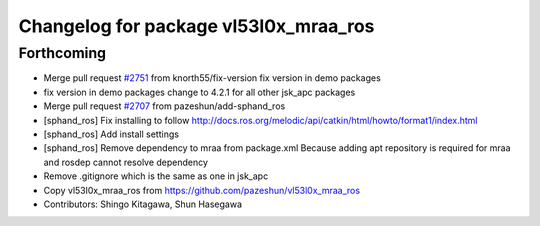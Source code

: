 ^^^^^^^^^^^^^^^^^^^^^^^^^^^^^^^^^^^^^^
Changelog for package vl53l0x_mraa_ros
^^^^^^^^^^^^^^^^^^^^^^^^^^^^^^^^^^^^^^

Forthcoming
-----------
* Merge pull request `#2751 <https://github.com/start-jsk/jsk_apc/issues/2751>`_ from knorth55/fix-version
  fix version in demo packages
* fix version in demo packages
  change to 4.2.1 for all other jsk_apc packages
* Merge pull request `#2707 <https://github.com/start-jsk/jsk_apc/issues/2707>`_ from pazeshun/add-sphand_ros
* [sphand_ros] Fix installing to follow http://docs.ros.org/melodic/api/catkin/html/howto/format1/index.html
* [sphand_ros] Add install settings
* [sphand_ros] Remove dependency to mraa from package.xml
  Because adding apt repository is required for mraa and rosdep cannot resolve dependency
* Remove .gitignore which is the same as one in jsk_apc
* Copy vl53l0x_mraa_ros from https://github.com/pazeshun/vl53l0x_mraa_ros
* Contributors: Shingo Kitagawa, Shun Hasegawa
